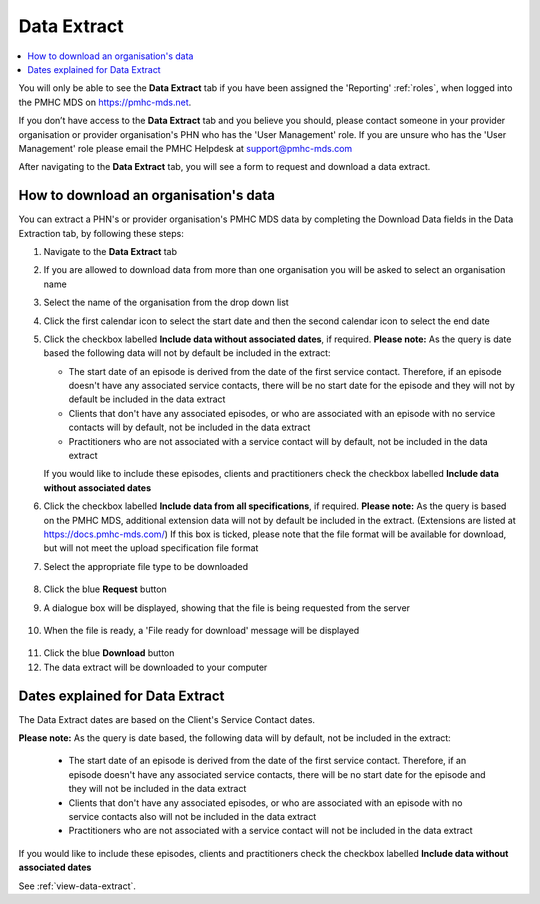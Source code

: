 .. _data-extraction:

Data Extract
============

.. contents::
   :local:
   :depth: 2

You will only be able to see the **Data Extract** tab if you have been assigned
the 'Reporting' :ref:`roles`, when logged into the PMHC MDS on https://pmhc-mds.net.

If you don’t have access to the **Data Extract** tab and you believe you should, please
contact someone in your provider organisation or provider organisation's PHN
who has the 'User Management' role. If you are unsure who has the 'User Management'
role please email the PMHC Helpdesk at support@pmhc-mds.com

After navigating to the **Data Extract** tab, you will see a form
to request and download a data extract.

.. figure:: screen-shots/data-extract.png
   :alt: PMHC MDS Organisations

.. _view-data-extract:

How to download an organisation's data
^^^^^^^^^^^^^^^^^^^^^^^^^^^^^^^^^^^^^^

You can extract a PHN's or provider organisation's PMHC MDS data by completing
the Download Data fields in the Data Extraction tab, by following these steps:

1. Navigate to the **Data Extract** tab
2. If you are allowed to download data from more than one organisation you will be
   asked to select an organisation name
3. Select the name of the organisation from the drop down list
4. Click the first calendar icon to select the start date and then the second
   calendar icon to select the end date
5. Click the checkbox labelled **Include data without associated dates**, if required.
   **Please note:** As the query is date based the following data will not by
   default be included in the extract:

   * The start date of an episode is derived from the date of the first service contact.
     Therefore, if an episode doesn't have any associated service contacts, there will be
     no start date for the episode and they will not by default be included in the data extract
   * Clients that don't have any associated episodes, or who are associated
     with an episode with no service contacts will by default, not be included in the data extract
   * Practitioners who are not associated with a service contact will by default, not be included
     in the data extract
   If you would like to include these episodes, clients and practitioners check
   the checkbox labelled **Include data without associated dates**
6. Click the checkbox labelled **Include data from all specifications**, if required.
   **Please note:** As the query is based on the PMHC MDS, additional extension
   data will not by default be included in the extract. (Extensions are listed at
   https://docs.pmhc-mds.com/) If this box is ticked, please note that the
   file format will be available for download, but will not meet the upload
   specification file format
7. Select the appropriate file type to be downloaded

   .. figure:: screen-shots/data-extract-view-form.png
      :alt: PMHC MDS File Selected

8. Click the blue **Request** button
9. A dialogue box will be displayed, showing that the file is being requested from the server

.. figure:: screen-shots/data-extract-message-requesting.png
   :alt: PMHC MDS File Selected

10. When the file is ready, a 'File ready for download' message will be displayed

.. figure:: screen-shots/data-extract-message-download.png
   :alt: PMHC MDS File Selected

11. Click the blue **Download** button
12. The data extract will be downloaded to your computer

.. _data-extract-dates:

Dates explained for Data Extract
^^^^^^^^^^^^^^^^^^^^^^^^^^^^^^^^

The Data Extract dates are based on the Client's Service Contact dates.

**Please note:** As the query is date based, the following data will by
default, not be included in the extract:

   * The start date of an episode is derived from the date of the first service contact.
     Therefore, if an episode doesn't have any associated service contacts, there will be
     no start date for the episode and they will not be included in the data extract
   * Clients that don't have any associated episodes, or who are associated
     with an episode with no service contacts also will not be included in the data extract
   * Practitioners who are not associated with a service contact will not be included
     in the data extract

If you would like to include these episodes, clients and practitioners check the
checkbox labelled **Include data without associated dates**

See :ref:`view-data-extract`.
